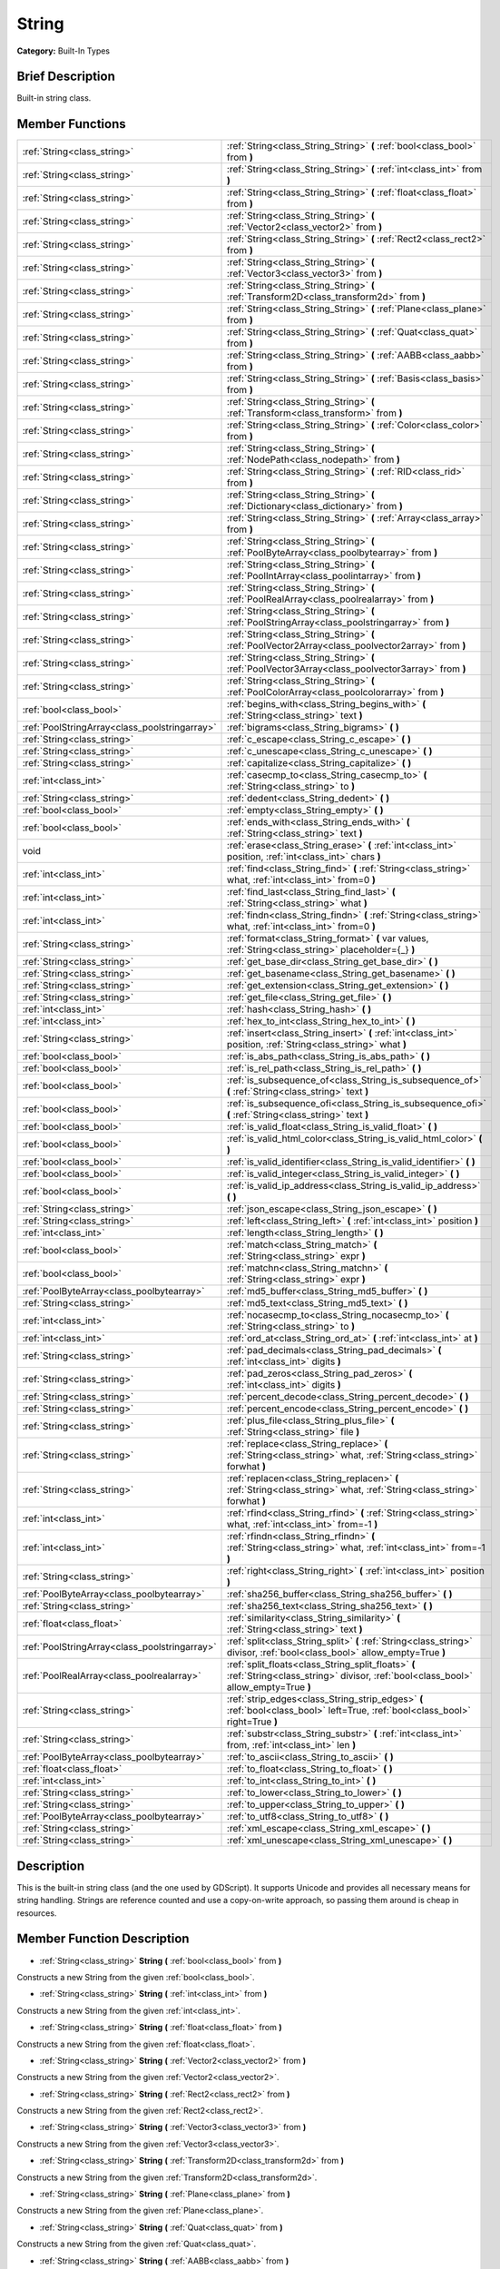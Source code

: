 .. Generated automatically by doc/tools/makerst.py in Godot's source tree.
.. DO NOT EDIT THIS FILE, but the String.xml source instead.
.. The source is found in doc/classes or modules/<name>/doc_classes.

.. _class_String:

String
======

**Category:** Built-In Types

Brief Description
-----------------

Built-in string class.

Member Functions
----------------

+------------------------------------------------+------------------------------------------------------------------------------------------------------------------------------------------+
| :ref:`String<class_string>`                    | :ref:`String<class_String_String>` **(** :ref:`bool<class_bool>` from **)**                                                              |
+------------------------------------------------+------------------------------------------------------------------------------------------------------------------------------------------+
| :ref:`String<class_string>`                    | :ref:`String<class_String_String>` **(** :ref:`int<class_int>` from **)**                                                                |
+------------------------------------------------+------------------------------------------------------------------------------------------------------------------------------------------+
| :ref:`String<class_string>`                    | :ref:`String<class_String_String>` **(** :ref:`float<class_float>` from **)**                                                            |
+------------------------------------------------+------------------------------------------------------------------------------------------------------------------------------------------+
| :ref:`String<class_string>`                    | :ref:`String<class_String_String>` **(** :ref:`Vector2<class_vector2>` from **)**                                                        |
+------------------------------------------------+------------------------------------------------------------------------------------------------------------------------------------------+
| :ref:`String<class_string>`                    | :ref:`String<class_String_String>` **(** :ref:`Rect2<class_rect2>` from **)**                                                            |
+------------------------------------------------+------------------------------------------------------------------------------------------------------------------------------------------+
| :ref:`String<class_string>`                    | :ref:`String<class_String_String>` **(** :ref:`Vector3<class_vector3>` from **)**                                                        |
+------------------------------------------------+------------------------------------------------------------------------------------------------------------------------------------------+
| :ref:`String<class_string>`                    | :ref:`String<class_String_String>` **(** :ref:`Transform2D<class_transform2d>` from **)**                                                |
+------------------------------------------------+------------------------------------------------------------------------------------------------------------------------------------------+
| :ref:`String<class_string>`                    | :ref:`String<class_String_String>` **(** :ref:`Plane<class_plane>` from **)**                                                            |
+------------------------------------------------+------------------------------------------------------------------------------------------------------------------------------------------+
| :ref:`String<class_string>`                    | :ref:`String<class_String_String>` **(** :ref:`Quat<class_quat>` from **)**                                                              |
+------------------------------------------------+------------------------------------------------------------------------------------------------------------------------------------------+
| :ref:`String<class_string>`                    | :ref:`String<class_String_String>` **(** :ref:`AABB<class_aabb>` from **)**                                                              |
+------------------------------------------------+------------------------------------------------------------------------------------------------------------------------------------------+
| :ref:`String<class_string>`                    | :ref:`String<class_String_String>` **(** :ref:`Basis<class_basis>` from **)**                                                            |
+------------------------------------------------+------------------------------------------------------------------------------------------------------------------------------------------+
| :ref:`String<class_string>`                    | :ref:`String<class_String_String>` **(** :ref:`Transform<class_transform>` from **)**                                                    |
+------------------------------------------------+------------------------------------------------------------------------------------------------------------------------------------------+
| :ref:`String<class_string>`                    | :ref:`String<class_String_String>` **(** :ref:`Color<class_color>` from **)**                                                            |
+------------------------------------------------+------------------------------------------------------------------------------------------------------------------------------------------+
| :ref:`String<class_string>`                    | :ref:`String<class_String_String>` **(** :ref:`NodePath<class_nodepath>` from **)**                                                      |
+------------------------------------------------+------------------------------------------------------------------------------------------------------------------------------------------+
| :ref:`String<class_string>`                    | :ref:`String<class_String_String>` **(** :ref:`RID<class_rid>` from **)**                                                                |
+------------------------------------------------+------------------------------------------------------------------------------------------------------------------------------------------+
| :ref:`String<class_string>`                    | :ref:`String<class_String_String>` **(** :ref:`Dictionary<class_dictionary>` from **)**                                                  |
+------------------------------------------------+------------------------------------------------------------------------------------------------------------------------------------------+
| :ref:`String<class_string>`                    | :ref:`String<class_String_String>` **(** :ref:`Array<class_array>` from **)**                                                            |
+------------------------------------------------+------------------------------------------------------------------------------------------------------------------------------------------+
| :ref:`String<class_string>`                    | :ref:`String<class_String_String>` **(** :ref:`PoolByteArray<class_poolbytearray>` from **)**                                            |
+------------------------------------------------+------------------------------------------------------------------------------------------------------------------------------------------+
| :ref:`String<class_string>`                    | :ref:`String<class_String_String>` **(** :ref:`PoolIntArray<class_poolintarray>` from **)**                                              |
+------------------------------------------------+------------------------------------------------------------------------------------------------------------------------------------------+
| :ref:`String<class_string>`                    | :ref:`String<class_String_String>` **(** :ref:`PoolRealArray<class_poolrealarray>` from **)**                                            |
+------------------------------------------------+------------------------------------------------------------------------------------------------------------------------------------------+
| :ref:`String<class_string>`                    | :ref:`String<class_String_String>` **(** :ref:`PoolStringArray<class_poolstringarray>` from **)**                                        |
+------------------------------------------------+------------------------------------------------------------------------------------------------------------------------------------------+
| :ref:`String<class_string>`                    | :ref:`String<class_String_String>` **(** :ref:`PoolVector2Array<class_poolvector2array>` from **)**                                      |
+------------------------------------------------+------------------------------------------------------------------------------------------------------------------------------------------+
| :ref:`String<class_string>`                    | :ref:`String<class_String_String>` **(** :ref:`PoolVector3Array<class_poolvector3array>` from **)**                                      |
+------------------------------------------------+------------------------------------------------------------------------------------------------------------------------------------------+
| :ref:`String<class_string>`                    | :ref:`String<class_String_String>` **(** :ref:`PoolColorArray<class_poolcolorarray>` from **)**                                          |
+------------------------------------------------+------------------------------------------------------------------------------------------------------------------------------------------+
| :ref:`bool<class_bool>`                        | :ref:`begins_with<class_String_begins_with>` **(** :ref:`String<class_string>` text **)**                                                |
+------------------------------------------------+------------------------------------------------------------------------------------------------------------------------------------------+
| :ref:`PoolStringArray<class_poolstringarray>`  | :ref:`bigrams<class_String_bigrams>` **(** **)**                                                                                         |
+------------------------------------------------+------------------------------------------------------------------------------------------------------------------------------------------+
| :ref:`String<class_string>`                    | :ref:`c_escape<class_String_c_escape>` **(** **)**                                                                                       |
+------------------------------------------------+------------------------------------------------------------------------------------------------------------------------------------------+
| :ref:`String<class_string>`                    | :ref:`c_unescape<class_String_c_unescape>` **(** **)**                                                                                   |
+------------------------------------------------+------------------------------------------------------------------------------------------------------------------------------------------+
| :ref:`String<class_string>`                    | :ref:`capitalize<class_String_capitalize>` **(** **)**                                                                                   |
+------------------------------------------------+------------------------------------------------------------------------------------------------------------------------------------------+
| :ref:`int<class_int>`                          | :ref:`casecmp_to<class_String_casecmp_to>` **(** :ref:`String<class_string>` to **)**                                                    |
+------------------------------------------------+------------------------------------------------------------------------------------------------------------------------------------------+
| :ref:`String<class_string>`                    | :ref:`dedent<class_String_dedent>` **(** **)**                                                                                           |
+------------------------------------------------+------------------------------------------------------------------------------------------------------------------------------------------+
| :ref:`bool<class_bool>`                        | :ref:`empty<class_String_empty>` **(** **)**                                                                                             |
+------------------------------------------------+------------------------------------------------------------------------------------------------------------------------------------------+
| :ref:`bool<class_bool>`                        | :ref:`ends_with<class_String_ends_with>` **(** :ref:`String<class_string>` text **)**                                                    |
+------------------------------------------------+------------------------------------------------------------------------------------------------------------------------------------------+
| void                                           | :ref:`erase<class_String_erase>` **(** :ref:`int<class_int>` position, :ref:`int<class_int>` chars **)**                                 |
+------------------------------------------------+------------------------------------------------------------------------------------------------------------------------------------------+
| :ref:`int<class_int>`                          | :ref:`find<class_String_find>` **(** :ref:`String<class_string>` what, :ref:`int<class_int>` from=0 **)**                                |
+------------------------------------------------+------------------------------------------------------------------------------------------------------------------------------------------+
| :ref:`int<class_int>`                          | :ref:`find_last<class_String_find_last>` **(** :ref:`String<class_string>` what **)**                                                    |
+------------------------------------------------+------------------------------------------------------------------------------------------------------------------------------------------+
| :ref:`int<class_int>`                          | :ref:`findn<class_String_findn>` **(** :ref:`String<class_string>` what, :ref:`int<class_int>` from=0 **)**                              |
+------------------------------------------------+------------------------------------------------------------------------------------------------------------------------------------------+
| :ref:`String<class_string>`                    | :ref:`format<class_String_format>` **(** var values, :ref:`String<class_string>` placeholder={_} **)**                                   |
+------------------------------------------------+------------------------------------------------------------------------------------------------------------------------------------------+
| :ref:`String<class_string>`                    | :ref:`get_base_dir<class_String_get_base_dir>` **(** **)**                                                                               |
+------------------------------------------------+------------------------------------------------------------------------------------------------------------------------------------------+
| :ref:`String<class_string>`                    | :ref:`get_basename<class_String_get_basename>` **(** **)**                                                                               |
+------------------------------------------------+------------------------------------------------------------------------------------------------------------------------------------------+
| :ref:`String<class_string>`                    | :ref:`get_extension<class_String_get_extension>` **(** **)**                                                                             |
+------------------------------------------------+------------------------------------------------------------------------------------------------------------------------------------------+
| :ref:`String<class_string>`                    | :ref:`get_file<class_String_get_file>` **(** **)**                                                                                       |
+------------------------------------------------+------------------------------------------------------------------------------------------------------------------------------------------+
| :ref:`int<class_int>`                          | :ref:`hash<class_String_hash>` **(** **)**                                                                                               |
+------------------------------------------------+------------------------------------------------------------------------------------------------------------------------------------------+
| :ref:`int<class_int>`                          | :ref:`hex_to_int<class_String_hex_to_int>` **(** **)**                                                                                   |
+------------------------------------------------+------------------------------------------------------------------------------------------------------------------------------------------+
| :ref:`String<class_string>`                    | :ref:`insert<class_String_insert>` **(** :ref:`int<class_int>` position, :ref:`String<class_string>` what **)**                          |
+------------------------------------------------+------------------------------------------------------------------------------------------------------------------------------------------+
| :ref:`bool<class_bool>`                        | :ref:`is_abs_path<class_String_is_abs_path>` **(** **)**                                                                                 |
+------------------------------------------------+------------------------------------------------------------------------------------------------------------------------------------------+
| :ref:`bool<class_bool>`                        | :ref:`is_rel_path<class_String_is_rel_path>` **(** **)**                                                                                 |
+------------------------------------------------+------------------------------------------------------------------------------------------------------------------------------------------+
| :ref:`bool<class_bool>`                        | :ref:`is_subsequence_of<class_String_is_subsequence_of>` **(** :ref:`String<class_string>` text **)**                                    |
+------------------------------------------------+------------------------------------------------------------------------------------------------------------------------------------------+
| :ref:`bool<class_bool>`                        | :ref:`is_subsequence_ofi<class_String_is_subsequence_ofi>` **(** :ref:`String<class_string>` text **)**                                  |
+------------------------------------------------+------------------------------------------------------------------------------------------------------------------------------------------+
| :ref:`bool<class_bool>`                        | :ref:`is_valid_float<class_String_is_valid_float>` **(** **)**                                                                           |
+------------------------------------------------+------------------------------------------------------------------------------------------------------------------------------------------+
| :ref:`bool<class_bool>`                        | :ref:`is_valid_html_color<class_String_is_valid_html_color>` **(** **)**                                                                 |
+------------------------------------------------+------------------------------------------------------------------------------------------------------------------------------------------+
| :ref:`bool<class_bool>`                        | :ref:`is_valid_identifier<class_String_is_valid_identifier>` **(** **)**                                                                 |
+------------------------------------------------+------------------------------------------------------------------------------------------------------------------------------------------+
| :ref:`bool<class_bool>`                        | :ref:`is_valid_integer<class_String_is_valid_integer>` **(** **)**                                                                       |
+------------------------------------------------+------------------------------------------------------------------------------------------------------------------------------------------+
| :ref:`bool<class_bool>`                        | :ref:`is_valid_ip_address<class_String_is_valid_ip_address>` **(** **)**                                                                 |
+------------------------------------------------+------------------------------------------------------------------------------------------------------------------------------------------+
| :ref:`String<class_string>`                    | :ref:`json_escape<class_String_json_escape>` **(** **)**                                                                                 |
+------------------------------------------------+------------------------------------------------------------------------------------------------------------------------------------------+
| :ref:`String<class_string>`                    | :ref:`left<class_String_left>` **(** :ref:`int<class_int>` position **)**                                                                |
+------------------------------------------------+------------------------------------------------------------------------------------------------------------------------------------------+
| :ref:`int<class_int>`                          | :ref:`length<class_String_length>` **(** **)**                                                                                           |
+------------------------------------------------+------------------------------------------------------------------------------------------------------------------------------------------+
| :ref:`bool<class_bool>`                        | :ref:`match<class_String_match>` **(** :ref:`String<class_string>` expr **)**                                                            |
+------------------------------------------------+------------------------------------------------------------------------------------------------------------------------------------------+
| :ref:`bool<class_bool>`                        | :ref:`matchn<class_String_matchn>` **(** :ref:`String<class_string>` expr **)**                                                          |
+------------------------------------------------+------------------------------------------------------------------------------------------------------------------------------------------+
| :ref:`PoolByteArray<class_poolbytearray>`      | :ref:`md5_buffer<class_String_md5_buffer>` **(** **)**                                                                                   |
+------------------------------------------------+------------------------------------------------------------------------------------------------------------------------------------------+
| :ref:`String<class_string>`                    | :ref:`md5_text<class_String_md5_text>` **(** **)**                                                                                       |
+------------------------------------------------+------------------------------------------------------------------------------------------------------------------------------------------+
| :ref:`int<class_int>`                          | :ref:`nocasecmp_to<class_String_nocasecmp_to>` **(** :ref:`String<class_string>` to **)**                                                |
+------------------------------------------------+------------------------------------------------------------------------------------------------------------------------------------------+
| :ref:`int<class_int>`                          | :ref:`ord_at<class_String_ord_at>` **(** :ref:`int<class_int>` at **)**                                                                  |
+------------------------------------------------+------------------------------------------------------------------------------------------------------------------------------------------+
| :ref:`String<class_string>`                    | :ref:`pad_decimals<class_String_pad_decimals>` **(** :ref:`int<class_int>` digits **)**                                                  |
+------------------------------------------------+------------------------------------------------------------------------------------------------------------------------------------------+
| :ref:`String<class_string>`                    | :ref:`pad_zeros<class_String_pad_zeros>` **(** :ref:`int<class_int>` digits **)**                                                        |
+------------------------------------------------+------------------------------------------------------------------------------------------------------------------------------------------+
| :ref:`String<class_string>`                    | :ref:`percent_decode<class_String_percent_decode>` **(** **)**                                                                           |
+------------------------------------------------+------------------------------------------------------------------------------------------------------------------------------------------+
| :ref:`String<class_string>`                    | :ref:`percent_encode<class_String_percent_encode>` **(** **)**                                                                           |
+------------------------------------------------+------------------------------------------------------------------------------------------------------------------------------------------+
| :ref:`String<class_string>`                    | :ref:`plus_file<class_String_plus_file>` **(** :ref:`String<class_string>` file **)**                                                    |
+------------------------------------------------+------------------------------------------------------------------------------------------------------------------------------------------+
| :ref:`String<class_string>`                    | :ref:`replace<class_String_replace>` **(** :ref:`String<class_string>` what, :ref:`String<class_string>` forwhat **)**                   |
+------------------------------------------------+------------------------------------------------------------------------------------------------------------------------------------------+
| :ref:`String<class_string>`                    | :ref:`replacen<class_String_replacen>` **(** :ref:`String<class_string>` what, :ref:`String<class_string>` forwhat **)**                 |
+------------------------------------------------+------------------------------------------------------------------------------------------------------------------------------------------+
| :ref:`int<class_int>`                          | :ref:`rfind<class_String_rfind>` **(** :ref:`String<class_string>` what, :ref:`int<class_int>` from=-1 **)**                             |
+------------------------------------------------+------------------------------------------------------------------------------------------------------------------------------------------+
| :ref:`int<class_int>`                          | :ref:`rfindn<class_String_rfindn>` **(** :ref:`String<class_string>` what, :ref:`int<class_int>` from=-1 **)**                           |
+------------------------------------------------+------------------------------------------------------------------------------------------------------------------------------------------+
| :ref:`String<class_string>`                    | :ref:`right<class_String_right>` **(** :ref:`int<class_int>` position **)**                                                              |
+------------------------------------------------+------------------------------------------------------------------------------------------------------------------------------------------+
| :ref:`PoolByteArray<class_poolbytearray>`      | :ref:`sha256_buffer<class_String_sha256_buffer>` **(** **)**                                                                             |
+------------------------------------------------+------------------------------------------------------------------------------------------------------------------------------------------+
| :ref:`String<class_string>`                    | :ref:`sha256_text<class_String_sha256_text>` **(** **)**                                                                                 |
+------------------------------------------------+------------------------------------------------------------------------------------------------------------------------------------------+
| :ref:`float<class_float>`                      | :ref:`similarity<class_String_similarity>` **(** :ref:`String<class_string>` text **)**                                                  |
+------------------------------------------------+------------------------------------------------------------------------------------------------------------------------------------------+
| :ref:`PoolStringArray<class_poolstringarray>`  | :ref:`split<class_String_split>` **(** :ref:`String<class_string>` divisor, :ref:`bool<class_bool>` allow_empty=True **)**               |
+------------------------------------------------+------------------------------------------------------------------------------------------------------------------------------------------+
| :ref:`PoolRealArray<class_poolrealarray>`      | :ref:`split_floats<class_String_split_floats>` **(** :ref:`String<class_string>` divisor, :ref:`bool<class_bool>` allow_empty=True **)** |
+------------------------------------------------+------------------------------------------------------------------------------------------------------------------------------------------+
| :ref:`String<class_string>`                    | :ref:`strip_edges<class_String_strip_edges>` **(** :ref:`bool<class_bool>` left=True, :ref:`bool<class_bool>` right=True **)**           |
+------------------------------------------------+------------------------------------------------------------------------------------------------------------------------------------------+
| :ref:`String<class_string>`                    | :ref:`substr<class_String_substr>` **(** :ref:`int<class_int>` from, :ref:`int<class_int>` len **)**                                     |
+------------------------------------------------+------------------------------------------------------------------------------------------------------------------------------------------+
| :ref:`PoolByteArray<class_poolbytearray>`      | :ref:`to_ascii<class_String_to_ascii>` **(** **)**                                                                                       |
+------------------------------------------------+------------------------------------------------------------------------------------------------------------------------------------------+
| :ref:`float<class_float>`                      | :ref:`to_float<class_String_to_float>` **(** **)**                                                                                       |
+------------------------------------------------+------------------------------------------------------------------------------------------------------------------------------------------+
| :ref:`int<class_int>`                          | :ref:`to_int<class_String_to_int>` **(** **)**                                                                                           |
+------------------------------------------------+------------------------------------------------------------------------------------------------------------------------------------------+
| :ref:`String<class_string>`                    | :ref:`to_lower<class_String_to_lower>` **(** **)**                                                                                       |
+------------------------------------------------+------------------------------------------------------------------------------------------------------------------------------------------+
| :ref:`String<class_string>`                    | :ref:`to_upper<class_String_to_upper>` **(** **)**                                                                                       |
+------------------------------------------------+------------------------------------------------------------------------------------------------------------------------------------------+
| :ref:`PoolByteArray<class_poolbytearray>`      | :ref:`to_utf8<class_String_to_utf8>` **(** **)**                                                                                         |
+------------------------------------------------+------------------------------------------------------------------------------------------------------------------------------------------+
| :ref:`String<class_string>`                    | :ref:`xml_escape<class_String_xml_escape>` **(** **)**                                                                                   |
+------------------------------------------------+------------------------------------------------------------------------------------------------------------------------------------------+
| :ref:`String<class_string>`                    | :ref:`xml_unescape<class_String_xml_unescape>` **(** **)**                                                                               |
+------------------------------------------------+------------------------------------------------------------------------------------------------------------------------------------------+

Description
-----------

This is the built-in string class (and the one used by GDScript). It supports Unicode and provides all necessary means for string handling. Strings are reference counted and use a copy-on-write approach, so passing them around is cheap in resources.

Member Function Description
---------------------------

.. _class_String_String:

- :ref:`String<class_string>` **String** **(** :ref:`bool<class_bool>` from **)**

Constructs a new String from the given :ref:`bool<class_bool>`.

.. _class_String_String:

- :ref:`String<class_string>` **String** **(** :ref:`int<class_int>` from **)**

Constructs a new String from the given :ref:`int<class_int>`.

.. _class_String_String:

- :ref:`String<class_string>` **String** **(** :ref:`float<class_float>` from **)**

Constructs a new String from the given :ref:`float<class_float>`.

.. _class_String_String:

- :ref:`String<class_string>` **String** **(** :ref:`Vector2<class_vector2>` from **)**

Constructs a new String from the given :ref:`Vector2<class_vector2>`.

.. _class_String_String:

- :ref:`String<class_string>` **String** **(** :ref:`Rect2<class_rect2>` from **)**

Constructs a new String from the given :ref:`Rect2<class_rect2>`.

.. _class_String_String:

- :ref:`String<class_string>` **String** **(** :ref:`Vector3<class_vector3>` from **)**

Constructs a new String from the given :ref:`Vector3<class_vector3>`.

.. _class_String_String:

- :ref:`String<class_string>` **String** **(** :ref:`Transform2D<class_transform2d>` from **)**

Constructs a new String from the given :ref:`Transform2D<class_transform2d>`.

.. _class_String_String:

- :ref:`String<class_string>` **String** **(** :ref:`Plane<class_plane>` from **)**

Constructs a new String from the given :ref:`Plane<class_plane>`.

.. _class_String_String:

- :ref:`String<class_string>` **String** **(** :ref:`Quat<class_quat>` from **)**

Constructs a new String from the given :ref:`Quat<class_quat>`.

.. _class_String_String:

- :ref:`String<class_string>` **String** **(** :ref:`AABB<class_aabb>` from **)**

Constructs a new String from the given :ref:`AABB<class_aabb>`.

.. _class_String_String:

- :ref:`String<class_string>` **String** **(** :ref:`Basis<class_basis>` from **)**

Constructs a new String from the given :ref:`Basis<class_basis>`.

.. _class_String_String:

- :ref:`String<class_string>` **String** **(** :ref:`Transform<class_transform>` from **)**

Constructs a new String from the given :ref:`Transform<class_transform>`.

.. _class_String_String:

- :ref:`String<class_string>` **String** **(** :ref:`Color<class_color>` from **)**

Constructs a new String from the given :ref:`Color<class_color>`.

.. _class_String_String:

- :ref:`String<class_string>` **String** **(** :ref:`NodePath<class_nodepath>` from **)**

Constructs a new String from the given :ref:`NodePath<class_nodepath>`.

.. _class_String_String:

- :ref:`String<class_string>` **String** **(** :ref:`RID<class_rid>` from **)**

Constructs a new String from the given :ref:`RID<class_rid>`.

.. _class_String_String:

- :ref:`String<class_string>` **String** **(** :ref:`Dictionary<class_dictionary>` from **)**

Constructs a new String from the given :ref:`Dictionary<class_dictionary>`.

.. _class_String_String:

- :ref:`String<class_string>` **String** **(** :ref:`Array<class_array>` from **)**

Constructs a new String from the given :ref:`Array<class_array>`.

.. _class_String_String:

- :ref:`String<class_string>` **String** **(** :ref:`PoolByteArray<class_poolbytearray>` from **)**

Constructs a new String from the given :ref:`PoolByteArray<class_poolbytearray>`.

.. _class_String_String:

- :ref:`String<class_string>` **String** **(** :ref:`PoolIntArray<class_poolintarray>` from **)**

Constructs a new String from the given :ref:`PoolIntArray<class_poolintarray>`.

.. _class_String_String:

- :ref:`String<class_string>` **String** **(** :ref:`PoolRealArray<class_poolrealarray>` from **)**

Constructs a new String from the given :ref:`PoolRealArray<class_poolrealarray>`.

.. _class_String_String:

- :ref:`String<class_string>` **String** **(** :ref:`PoolStringArray<class_poolstringarray>` from **)**

Constructs a new String from the given :ref:`PoolStringArray<class_poolstringarray>`.

.. _class_String_String:

- :ref:`String<class_string>` **String** **(** :ref:`PoolVector2Array<class_poolvector2array>` from **)**

Constructs a new String from the given :ref:`PoolVector2Array<class_poolvector2array>`.

.. _class_String_String:

- :ref:`String<class_string>` **String** **(** :ref:`PoolVector3Array<class_poolvector3array>` from **)**

Constructs a new String from the given :ref:`PoolVector3Array<class_poolvector3array>`.

.. _class_String_String:

- :ref:`String<class_string>` **String** **(** :ref:`PoolColorArray<class_poolcolorarray>` from **)**

Constructs a new String from the given :ref:`PoolColorArray<class_poolcolorarray>`.

.. _class_String_begins_with:

- :ref:`bool<class_bool>` **begins_with** **(** :ref:`String<class_string>` text **)**

Returns ``true`` if the string begins with the given string.

.. _class_String_bigrams:

- :ref:`PoolStringArray<class_poolstringarray>` **bigrams** **(** **)**

Returns the bigrams (pairs of consecutive letters) of this string.

.. _class_String_c_escape:

- :ref:`String<class_string>` **c_escape** **(** **)**

Returns a copy of the string with special characters escaped using the C language standard.

.. _class_String_c_unescape:

- :ref:`String<class_string>` **c_unescape** **(** **)**

Returns a copy of the string with escaped characters replaced by their meanings according to the C language standard.

.. _class_String_capitalize:

- :ref:`String<class_string>` **capitalize** **(** **)**

Changes the case of some letters. Replaces underscores with spaces, converts all letters to lowercase, then capitalizes first and every letter following the space character. For ``capitalize camelCase mixed_with_underscores`` it will return ``Capitalize Camelcase Mixed With Underscores``.

.. _class_String_casecmp_to:

- :ref:`int<class_int>` **casecmp_to** **(** :ref:`String<class_string>` to **)**

Performs a case-sensitive comparison to another string. Returns ``-1`` if less than, ``+1`` if greater than, or ``0`` if equal.

.. _class_String_dedent:

- :ref:`String<class_string>` **dedent** **(** **)**

.. _class_String_empty:

- :ref:`bool<class_bool>` **empty** **(** **)**

Returns ``true`` if the string is empty.

.. _class_String_ends_with:

- :ref:`bool<class_bool>` **ends_with** **(** :ref:`String<class_string>` text **)**

Returns ``true`` if the string ends with the given string.

.. _class_String_erase:

- void **erase** **(** :ref:`int<class_int>` position, :ref:`int<class_int>` chars **)**

Erases ``chars`` characters from the string starting from ``position``.

.. _class_String_find:

- :ref:`int<class_int>` **find** **(** :ref:`String<class_string>` what, :ref:`int<class_int>` from=0 **)**

Finds the first occurrence of a substring. Returns the starting position of the substring or -1 if not found. Optionally, the initial search index can be passed.

.. _class_String_find_last:

- :ref:`int<class_int>` **find_last** **(** :ref:`String<class_string>` what **)**

Finds the last occurrence of a substring. Returns the starting position of the substring or -1 if not found. Optionally, the initial search index can be passed.

.. _class_String_findn:

- :ref:`int<class_int>` **findn** **(** :ref:`String<class_string>` what, :ref:`int<class_int>` from=0 **)**

Finds the first occurrence of a substring, ignoring case. Returns the starting position of the substring or -1 if not found. Optionally, the initial search index can be passed.

.. _class_String_format:

- :ref:`String<class_string>` **format** **(** var values, :ref:`String<class_string>` placeholder={_} **)**

Formats the string by replacing all occurences of ``placeholder`` with ``values``.

.. _class_String_get_base_dir:

- :ref:`String<class_string>` **get_base_dir** **(** **)**

If the string is a valid file path, returns the base directory name.

.. _class_String_get_basename:

- :ref:`String<class_string>` **get_basename** **(** **)**

If the string is a valid file path, returns the full file path without the extension.

.. _class_String_get_extension:

- :ref:`String<class_string>` **get_extension** **(** **)**

If the string is a valid file path, returns the extension.

.. _class_String_get_file:

- :ref:`String<class_string>` **get_file** **(** **)**

If the string is a valid file path, returns the filename.

.. _class_String_hash:

- :ref:`int<class_int>` **hash** **(** **)**

Hashes the string and returns a 32-bit integer.

.. _class_String_hex_to_int:

- :ref:`int<class_int>` **hex_to_int** **(** **)**

Converts a string containing a hexadecimal number into an integer.

.. _class_String_insert:

- :ref:`String<class_string>` **insert** **(** :ref:`int<class_int>` position, :ref:`String<class_string>` what **)**

Inserts a substring at a given position.

.. _class_String_is_abs_path:

- :ref:`bool<class_bool>` **is_abs_path** **(** **)**

If the string is a path to a file or directory, returns ``true`` if the path is absolute.

.. _class_String_is_rel_path:

- :ref:`bool<class_bool>` **is_rel_path** **(** **)**

If the string is a path to a file or directory, returns ``true`` if the path is relative.

.. _class_String_is_subsequence_of:

- :ref:`bool<class_bool>` **is_subsequence_of** **(** :ref:`String<class_string>` text **)**

Returns ``true`` if this string is a subsequence of the given string.

.. _class_String_is_subsequence_ofi:

- :ref:`bool<class_bool>` **is_subsequence_ofi** **(** :ref:`String<class_string>` text **)**

Returns ``true`` if this string is a subsequence of the given string, without considering case.

.. _class_String_is_valid_float:

- :ref:`bool<class_bool>` **is_valid_float** **(** **)**

Returns ``true`` if this string contains a valid float.

.. _class_String_is_valid_html_color:

- :ref:`bool<class_bool>` **is_valid_html_color** **(** **)**

Returns ``true`` if this string contains a valid color in HTML notation.

.. _class_String_is_valid_identifier:

- :ref:`bool<class_bool>` **is_valid_identifier** **(** **)**

Returns ``true`` if this string is a valid identifier. A valid identifier may contain only letters, digits and underscores (\_) and the first character may not be a digit.

.. _class_String_is_valid_integer:

- :ref:`bool<class_bool>` **is_valid_integer** **(** **)**

Returns ``true`` if this string contains a valid integer.

.. _class_String_is_valid_ip_address:

- :ref:`bool<class_bool>` **is_valid_ip_address** **(** **)**

Returns ``true`` if this string contains a valid IP address.

.. _class_String_json_escape:

- :ref:`String<class_string>` **json_escape** **(** **)**

Returns a copy of the string with special characters escaped using the JSON standard.

.. _class_String_left:

- :ref:`String<class_string>` **left** **(** :ref:`int<class_int>` position **)**

Returns a number of characters from the left of the string.

.. _class_String_length:

- :ref:`int<class_int>` **length** **(** **)**

Returns the string's amount of characters.

.. _class_String_match:

- :ref:`bool<class_bool>` **match** **(** :ref:`String<class_string>` expr **)**

Does a simple expression match, where '\*' matches zero or more arbitrary characters and '?' matches any single character except '.'.

.. _class_String_matchn:

- :ref:`bool<class_bool>` **matchn** **(** :ref:`String<class_string>` expr **)**

Does a simple case insensitive expression match, using ? and \* wildcards (see :ref:`match<class_String_match>`).

.. _class_String_md5_buffer:

- :ref:`PoolByteArray<class_poolbytearray>` **md5_buffer** **(** **)**

Returns the MD5 hash of the string as an array of bytes.

.. _class_String_md5_text:

- :ref:`String<class_string>` **md5_text** **(** **)**

Returns the MD5 hash of the string as a string.

.. _class_String_nocasecmp_to:

- :ref:`int<class_int>` **nocasecmp_to** **(** :ref:`String<class_string>` to **)**

Performs a case-insensitive comparison to another string. Returns ``-1`` if less than, ``+1`` if greater than, or ``0`` if equal.

.. _class_String_ord_at:

- :ref:`int<class_int>` **ord_at** **(** :ref:`int<class_int>` at **)**

Returns the character code at position ``at``.

.. _class_String_pad_decimals:

- :ref:`String<class_string>` **pad_decimals** **(** :ref:`int<class_int>` digits **)**

Formats a number to have an exact number of ``digits`` after the decimal point.

.. _class_String_pad_zeros:

- :ref:`String<class_string>` **pad_zeros** **(** :ref:`int<class_int>` digits **)**

Formats a number to have an exact number of ``digits`` before the decimal point.

.. _class_String_percent_decode:

- :ref:`String<class_string>` **percent_decode** **(** **)**

Decode a percent-encoded string. See :ref:`percent_encode<class_String_percent_encode>`.

.. _class_String_percent_encode:

- :ref:`String<class_string>` **percent_encode** **(** **)**

Percent-encodes a string. Encodes parameters in a URL when sending a HTTP GET request (and bodies of form-urlencoded POST requests).

.. _class_String_plus_file:

- :ref:`String<class_string>` **plus_file** **(** :ref:`String<class_string>` file **)**

If the string is a path, this concatenates ``file`` at the end of the string as a subpath. E.g. ``"this/is".plus_file("path") == "this/is/path"``.

.. _class_String_replace:

- :ref:`String<class_string>` **replace** **(** :ref:`String<class_string>` what, :ref:`String<class_string>` forwhat **)**

Replaces occurrences of a substring with the given one inside the string.

.. _class_String_replacen:

- :ref:`String<class_string>` **replacen** **(** :ref:`String<class_string>` what, :ref:`String<class_string>` forwhat **)**

Replaces occurrences of a substring with the given one inside the string. Ignores case.

.. _class_String_rfind:

- :ref:`int<class_int>` **rfind** **(** :ref:`String<class_string>` what, :ref:`int<class_int>` from=-1 **)**

Performs a search for a substring, but starts from the end of the string instead of the beginning.

.. _class_String_rfindn:

- :ref:`int<class_int>` **rfindn** **(** :ref:`String<class_string>` what, :ref:`int<class_int>` from=-1 **)**

Performs a search for a substring, but starts from the end of the string instead of the beginning. Ignores case.

.. _class_String_right:

- :ref:`String<class_string>` **right** **(** :ref:`int<class_int>` position **)**

Returns the right side of the string from a given position.

.. _class_String_sha256_buffer:

- :ref:`PoolByteArray<class_poolbytearray>` **sha256_buffer** **(** **)**

.. _class_String_sha256_text:

- :ref:`String<class_string>` **sha256_text** **(** **)**

Returns the SHA-256 hash of the string as a string.

.. _class_String_similarity:

- :ref:`float<class_float>` **similarity** **(** :ref:`String<class_string>` text **)**

Returns the similarity index of the text compared to this string. 1 means totally similar and 0 means totally dissimilar.

.. _class_String_split:

- :ref:`PoolStringArray<class_poolstringarray>` **split** **(** :ref:`String<class_string>` divisor, :ref:`bool<class_bool>` allow_empty=True **)**

Splits the string by a divisor string and returns an array of the substrings. Example "One,Two,Three" will return "One","Two","Three" if split by ",".

.. _class_String_split_floats:

- :ref:`PoolRealArray<class_poolrealarray>` **split_floats** **(** :ref:`String<class_string>` divisor, :ref:`bool<class_bool>` allow_empty=True **)**

Splits the string in floats by using a divisor string and returns an array of the substrings. Example "1,2.5,3" will return 1,2.5,3 if split by ",".

.. _class_String_strip_edges:

- :ref:`String<class_string>` **strip_edges** **(** :ref:`bool<class_bool>` left=True, :ref:`bool<class_bool>` right=True **)**

Returns a copy of the string stripped of any non-printable character at the beginning and the end. The optional arguments are used to toggle stripping on the left and right edges respectively.

.. _class_String_substr:

- :ref:`String<class_string>` **substr** **(** :ref:`int<class_int>` from, :ref:`int<class_int>` len **)**

Returns part of the string from the position ``from`` with length ``len``.

.. _class_String_to_ascii:

- :ref:`PoolByteArray<class_poolbytearray>` **to_ascii** **(** **)**

Converts the String (which is a character array) to :ref:`PoolByteArray<class_poolbytearray>` (which is an array of bytes). The conversion is sped up in comparison to to_utf8() with the assumption that all the characters the String contains are only ASCII characters.

.. _class_String_to_float:

- :ref:`float<class_float>` **to_float** **(** **)**

Converts a string containing a decimal number into a ``float``.

.. _class_String_to_int:

- :ref:`int<class_int>` **to_int** **(** **)**

Converts a string containing an integer number into an ``int``.

.. _class_String_to_lower:

- :ref:`String<class_string>` **to_lower** **(** **)**

Returns the string converted to lowercase.

.. _class_String_to_upper:

- :ref:`String<class_string>` **to_upper** **(** **)**

Returns the string converted to uppercase.

.. _class_String_to_utf8:

- :ref:`PoolByteArray<class_poolbytearray>` **to_utf8** **(** **)**

Converts the String (which is an array of characters) to :ref:`PoolByteArray<class_poolbytearray>` (which is an array of bytes). The conversion is a bit slower than to_ascii(), but supports all UTF-8 characters. Therefore, you should prefer this function over to_ascii().

.. _class_String_xml_escape:

- :ref:`String<class_string>` **xml_escape** **(** **)**

Returns a copy of the string with special characters escaped using the XML standard.

.. _class_String_xml_unescape:

- :ref:`String<class_string>` **xml_unescape** **(** **)**

Returns a copy of the string with escaped characters replaced by their meanings according to the XML standard.


